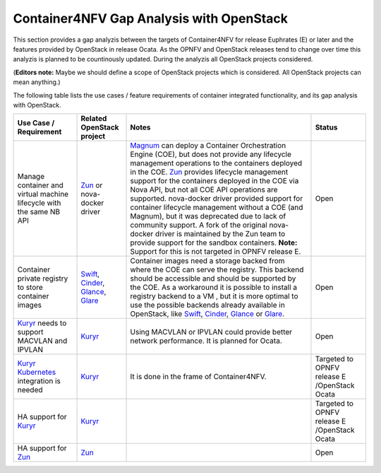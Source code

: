 .. This work is licensed under a Creative Commons Attribution 4.0 International
.. License. http://creativecommons.org/licenses/by/4.0
.. (c) Xuan Jia (China Mobile), Gergely Csatari (Nokia)

=========================================
Container4NFV Gap Analysis with OpenStack
=========================================
This section provides a gap analyzis between the targets of Container4NFV for
release Euphrates (E) or later and the features provided by OpenStack in release
Ocata. As the OPNFV and OpenStack releases tend to change over time this
analyzis is planned to be countinously updated.
During the analyzis all OpenStack projects considered.

(**Editors note:** Maybe we should define a scope of OpenStack projects which is
considered. All OpenStack projects can mean anything.)

The following table lists the use cases / feature requirements of container
integrated functionality, and its gap analysis with OpenStack.

.. table::
  :class: longtable

  +-----------------------------------------------------------+-------------------+--------------------------------------------------------------------+----------------+
  |Use Case / Requirement                                     |Related OpenStack  |Notes                                                               |Status          |
  |                                                           |project            |                                                                    |                |
  +===========================================================+===================+====================================================================+================+
  |Manage container and virtual machine lifecycle with the    |Zun_ or nova-docker|Magnum_ can deploy a Container Orchestration Engine (COE), but does |Open            |
  |same NB API                                                |driver             |not provide any lifecycle management operations to the containers   |                |
  |                                                           |                   |deployed in the COE.                                                |                |
  |                                                           |                   |Zun_ provides lifecycle management support for the containers       |                |
  |                                                           |                   |deployed in the COE via Nova API, but not all COE API operations are|                |
  |                                                           |                   |supported.                                                          |                |
  |                                                           |                   |nova-docker driver provided support for container lifecycle         |                |
  |                                                           |                   |management without a COE (and Magnum), but it was deprecated due to |                |
  |                                                           |                   |lack of community support. A fork of the original nova-docker driver|                |
  |                                                           |                   |is maintained by the Zun team to provide support for the sandbox    |                |
  |                                                           |                   |containers.                                                         |                |
  |                                                           |                   |**Note:** Support for this is not targeted in OPNFV release E.      |                |
  +-----------------------------------------------------------+-------------------+--------------------------------------------------------------------+----------------+
  |Container private registry to store container images       |Swift_, Cinder_,   |Container images need a storage backed from where the COE can serve |Open            |
  |                                                           |Glance_, Glare_    |the registry. This backend should be accessible and should be       |                |
  |                                                           |                   |supported by the COE.                                               |                |
  |                                                           |                   |As a workaround it is possible to install a registry backend to a VM|                |
  |                                                           |                   |, but it is more optimal to use the possible backends already       |                |
  |                                                           |                   |available in OpenStack, like Swift_, Cinder_, Glance_ or Glare_.    |                |
  +-----------------------------------------------------------+-------------------+--------------------------------------------------------------------+----------------+
  |Kuryr_ needs to support MACVLAN and IPVLAN                 |Kuryr_             |Using MACVLAN or IPVLAN could provide better network performance.   |Open            |
  |                                                           |                   |It is planned for Ocata.                                            |                |
  +-----------------------------------------------------------+-------------------+--------------------------------------------------------------------+----------------+
  |Kuryr_ Kubernetes_ integration is needed                   |Kuryr_             |It is done in the frame of Container4NFV.                           |Targeted to     |
  |                                                           |                   |                                                                    |OPNFV release E |
  |                                                           |                   |                                                                    |/OpenStack Ocata|
  +-----------------------------------------------------------+-------------------+--------------------------------------------------------------------+----------------+
  |HA support for Kuryr_                                      |Kuryr_             |                                                                    |Targeted to     |
  |                                                           |                   |                                                                    |OPNFV release E |
  |                                                           |                   |                                                                    |/OpenStack Ocata|
  +-----------------------------------------------------------+-------------------+--------------------------------------------------------------------+----------------+
  |HA support for Zun_                                        |Zun_               |                                                                    |Open            |
  |                                                           |                   |                                                                    |                |
  |                                                           |                   |                                                                    |                |
  +-----------------------------------------------------------+-------------------+--------------------------------------------------------------------+----------------+


.. _Zun: https://wiki.openstack.org/wiki/Zun
.. _Magnum: https://wiki.openstack.org/wiki/Magnum
.. _Swift: https://wiki.openstack.org/wiki/Swift
.. _Cinder: https://wiki.openstack.org/wiki/Cinder
.. _Kuryr: https://wiki.openstack.org/wiki/Kuryr
.. _Glance: https://wiki.openstack.org/wiki/Glance
.. _Glare: https://github.com/openstack/glare
.. _Kubernetes: https://kubernetes.io/
